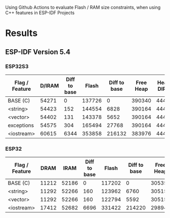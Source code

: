 Using Github Actions to evaluate Flash / RAM size constraints, when using C++ features in ESP-IDF Projects

* Results
** ESP-IDF Version 5.4
*** ESP32S3
| Flag / Feature | D/IRAM | Diff to base |  Flash | Diff to base | Free Heap | Heap + DIRAM |
|----------------+--------+--------------+--------+--------------+-----------+--------------|
| BASE (C)       |  54271 |            0 | 137726 |            0 |    390340 |       444611 |
| <string>       |  54423 |          152 | 144554 |         6828 |    390164 |       444587 |
| <vector>       |  54402 |          131 | 143378 |         5652 |    390164 |       444566 |
| exceptions     |  54575 |          304 | 165494 |        27768 |    390164 |       444739 |
| <iostream>     |  60615 |         6344 | 353858 |       216132 |    383976 |       444591 |
#+TBLFM: $3=$2-@2$2::$5=($4-@2$4)::$7=$2+$6

*** ESP32
| Flag / Feature |  DRAM |  IRAM | Diff to base |  Flash | Diff to base | Free Heap | Heap + DIRAM |
|----------------+-------+-------+--------------+--------+--------------+-----------+--------------|
| BASE (C)       | 11212 | 52186 |            0 | 117202 |            0 |    305356 |       368754 |
| <string>       | 11292 | 52266 |          160 | 123962 |         6760 |    305152 |       368710 |
| <vector>       | 11292 | 52266 |          160 | 122794 |         5592 |    305152 |       368710 |
| <iostream>     | 17412 | 52682 |         6696 | 331422 |       214220 |    298948 |       369042 |
#+TBLFM: $4=($2+$3)-(@2$2+@2$3)::$6=($5-@2$5)::$8=$2+$3+$7
